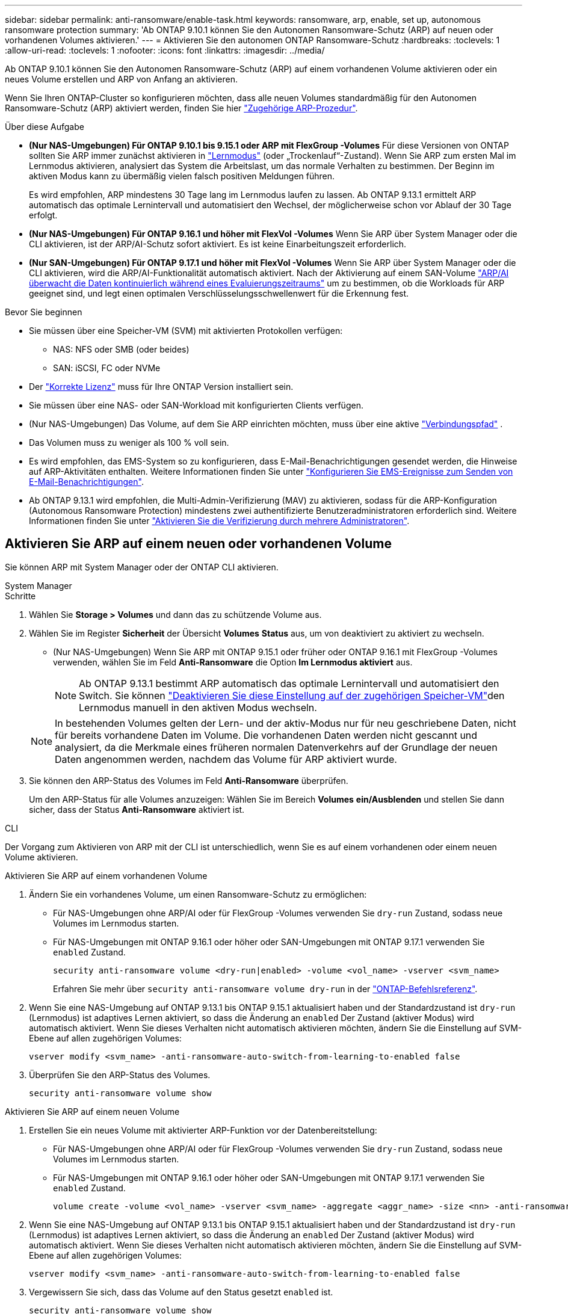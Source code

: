 ---
sidebar: sidebar 
permalink: anti-ransomware/enable-task.html 
keywords: ransomware, arp, enable, set up, autonomous ransomware protection 
summary: 'Ab ONTAP 9.10.1 können Sie den Autonomen Ransomware-Schutz (ARP) auf neuen oder vorhandenen Volumes aktivieren.' 
---
= Aktivieren Sie den autonomen ONTAP Ransomware-Schutz
:hardbreaks:
:toclevels: 1
:allow-uri-read: 
:toclevels: 1
:nofooter: 
:icons: font
:linkattrs: 
:imagesdir: ../media/


[role="lead"]
Ab ONTAP 9.10.1 können Sie den Autonomen Ransomware-Schutz (ARP) auf einem vorhandenen Volume aktivieren oder ein neues Volume erstellen und ARP von Anfang an aktivieren.

Wenn Sie Ihren ONTAP-Cluster so konfigurieren möchten, dass alle neuen Volumes standardmäßig für den Autonomen Ransomware-Schutz (ARP) aktiviert werden, finden Sie hier link:enable-default-task.html["Zugehörige ARP-Prozedur"].

.Über diese Aufgabe
* *(Nur NAS-Umgebungen) Für ONTAP 9.10.1 bis 9.15.1 oder ARP mit FlexGroup -Volumes* Für diese Versionen von ONTAP sollten Sie ARP immer zunächst aktivieren in link:index.html#learn-about-arp-modes["Lernmodus"] (oder „Trockenlauf“-Zustand). Wenn Sie ARP zum ersten Mal im Lernmodus aktivieren, analysiert das System die Arbeitslast, um das normale Verhalten zu bestimmen. Der Beginn im aktiven Modus kann zu übermäßig vielen falsch positiven Meldungen führen.
+
Es wird empfohlen, ARP mindestens 30 Tage lang im Lernmodus laufen zu lassen. Ab ONTAP 9.13.1 ermittelt ARP automatisch das optimale Lernintervall und automatisiert den Wechsel, der möglicherweise schon vor Ablauf der 30 Tage erfolgt.

* *(Nur NAS-Umgebungen) Für ONTAP 9.16.1 und höher mit FlexVol -Volumes* Wenn Sie ARP über System Manager oder die CLI aktivieren, ist der ARP/AI-Schutz sofort aktiviert. Es ist keine Einarbeitungszeit erforderlich.
* *(Nur SAN-Umgebungen) Für ONTAP 9.17.1 und höher mit FlexVol -Volumes* Wenn Sie ARP über System Manager oder die CLI aktivieren, wird die ARP/AI-Funktionalität automatisch aktiviert. Nach der Aktivierung auf einem SAN-Volume link:respond-san-entropy-eval-period.html["ARP/AI überwacht die Daten kontinuierlich während eines Evaluierungszeitraums"] um zu bestimmen, ob die Workloads für ARP geeignet sind, und legt einen optimalen Verschlüsselungsschwellenwert für die Erkennung fest.


.Bevor Sie beginnen
* Sie müssen über eine Speicher-VM (SVM) mit aktivierten Protokollen verfügen:
+
** NAS: NFS oder SMB (oder beides)
** SAN: iSCSI, FC oder NVMe




* Der link:index.html#licenses-and-enablement["Korrekte Lizenz"] muss für Ihre ONTAP Version installiert sein.
* Sie müssen über eine NAS- oder SAN-Workload mit konfigurierten Clients verfügen.
* (Nur NAS-Umgebungen) Das Volume, auf dem Sie ARP einrichten möchten, muss über eine aktive link:../concepts/namespaces-junction-points-concept.html["Verbindungspfad"] .
* Das Volumen muss zu weniger als 100 % voll sein.
* Es wird empfohlen, das EMS-System so zu konfigurieren, dass E-Mail-Benachrichtigungen gesendet werden, die Hinweise auf ARP-Aktivitäten enthalten. Weitere Informationen finden Sie unter link:../error-messages/configure-ems-events-send-email-task.html["Konfigurieren Sie EMS-Ereignisse zum Senden von E-Mail-Benachrichtigungen"].
* Ab ONTAP 9.13.1 wird empfohlen, die Multi-Admin-Verifizierung (MAV) zu aktivieren, sodass für die ARP-Konfiguration (Autonomous Ransomware Protection) mindestens zwei authentifizierte Benutzeradministratoren erforderlich sind. Weitere Informationen finden Sie unter link:../multi-admin-verify/enable-disable-task.html["Aktivieren Sie die Verifizierung durch mehrere Administratoren"].




== Aktivieren Sie ARP auf einem neuen oder vorhandenen Volume

Sie können ARP mit System Manager oder der ONTAP CLI aktivieren.

[role="tabbed-block"]
====
.System Manager
--
.Schritte
. Wählen Sie *Storage > Volumes* und dann das zu schützende Volume aus.
. Wählen Sie im Register *Sicherheit* der Übersicht *Volumes* *Status* aus, um von deaktiviert zu aktiviert zu wechseln.
+
** (Nur NAS-Umgebungen) Wenn Sie ARP mit ONTAP 9.15.1 oder früher oder ONTAP 9.16.1 mit FlexGroup -Volumes verwenden, wählen Sie im Feld *Anti-Ransomware* die Option *Im Lernmodus aktiviert* aus.
+

NOTE: Ab ONTAP 9.13.1 bestimmt ARP automatisch das optimale Lernintervall und automatisiert den Switch. Sie können link:enable-default-task.html["Deaktivieren Sie diese Einstellung auf der zugehörigen Speicher-VM"]den Lernmodus manuell in den aktiven Modus wechseln.

+

NOTE: In bestehenden Volumes gelten der Lern- und der aktiv-Modus nur für neu geschriebene Daten, nicht für bereits vorhandene Daten im Volume. Die vorhandenen Daten werden nicht gescannt und analysiert, da die Merkmale eines früheren normalen Datenverkehrs auf der Grundlage der neuen Daten angenommen werden, nachdem das Volume für ARP aktiviert wurde.



. Sie können den ARP-Status des Volumes im Feld *Anti-Ransomware* überprüfen.
+
Um den ARP-Status für alle Volumes anzuzeigen: Wählen Sie im Bereich *Volumes* *ein/Ausblenden* und stellen Sie dann sicher, dass der Status *Anti-Ransomware* aktiviert ist.



--
.CLI
--
Der Vorgang zum Aktivieren von ARP mit der CLI ist unterschiedlich, wenn Sie es auf einem vorhandenen oder einem neuen Volume aktivieren.

.Aktivieren Sie ARP auf einem vorhandenen Volume
. Ändern Sie ein vorhandenes Volume, um einen Ransomware-Schutz zu ermöglichen:
+
** Für NAS-Umgebungen ohne ARP/AI oder für FlexGroup -Volumes verwenden Sie  `dry-run` Zustand, sodass neue Volumes im Lernmodus starten.
** Für NAS-Umgebungen mit ONTAP 9.16.1 oder höher oder SAN-Umgebungen mit ONTAP 9.17.1 verwenden Sie  `enabled` Zustand.
+
[source, cli]
----
security anti-ransomware volume <dry-run|enabled> -volume <vol_name> -vserver <svm_name>
----
+
Erfahren Sie mehr über `security anti-ransomware volume dry-run` in der link:https://docs.netapp.com/us-en/ontap-cli/security-anti-ransomware-volume-dry-run.html["ONTAP-Befehlsreferenz"^].



. Wenn Sie eine NAS-Umgebung auf ONTAP 9.13.1 bis ONTAP 9.15.1 aktualisiert haben und der Standardzustand ist  `dry-run` (Lernmodus) ist adaptives Lernen aktiviert, so dass die Änderung an  `enabled` Der Zustand (aktiver Modus) wird automatisch aktiviert. Wenn Sie dieses Verhalten nicht automatisch aktivieren möchten, ändern Sie die Einstellung auf SVM-Ebene auf allen zugehörigen Volumes:
+
[source, cli]
----
vserver modify <svm_name> -anti-ransomware-auto-switch-from-learning-to-enabled false
----
. Überprüfen Sie den ARP-Status des Volumes.
+
[source, cli]
----
security anti-ransomware volume show
----


.Aktivieren Sie ARP auf einem neuen Volume
. Erstellen Sie ein neues Volume mit aktivierter ARP-Funktion vor der Datenbereitstellung:
+
** Für NAS-Umgebungen ohne ARP/AI oder für FlexGroup -Volumes verwenden Sie  `dry-run` Zustand, sodass neue Volumes im Lernmodus starten.
** Für NAS-Umgebungen mit ONTAP 9.16.1 oder höher oder SAN-Umgebungen mit ONTAP 9.17.1 verwenden Sie  `enabled` Zustand.
+
[source, cli]
----
volume create -volume <vol_name> -vserver <svm_name> -aggregate <aggr_name> -size <nn> -anti-ransomware-state <dry-run|enabled> -junction-path </path_name>
----


. Wenn Sie eine NAS-Umgebung auf ONTAP 9.13.1 bis ONTAP 9.15.1 aktualisiert haben und der Standardzustand ist  `dry-run` (Lernmodus) ist adaptives Lernen aktiviert, so dass die Änderung an  `enabled` Der Zustand (aktiver Modus) wird automatisch aktiviert. Wenn Sie dieses Verhalten nicht automatisch aktivieren möchten, ändern Sie die Einstellung auf SVM-Ebene auf allen zugehörigen Volumes:
+
[source, cli]
----
vserver modify <svm_name> -anti-ransomware-auto-switch-from-learning-to-enabled false
----
. Vergewissern Sie sich, dass das Volume auf den Status gesetzt `enabled` ist.
+
[source, cli]
----
security anti-ransomware volume show
----
+
Erfahren Sie mehr über `security anti-ransomware volume show` in der link:https://docs.netapp.com/us-en/ontap-cli/security-anti-ransomware-volume-show.html["ONTAP-Befehlsreferenz"^].



--
====
.Verwandte Informationen
* link:switch-learning-to-active-mode.html["Nach einer Lernphase in den aktiven Modus wechseln"]

